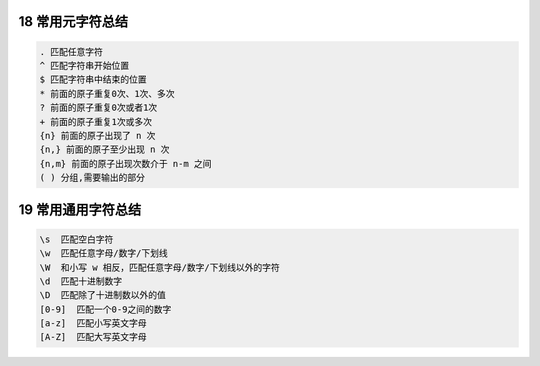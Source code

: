 
18 常用元字符总结
-----------------

.. code:: 

   . 匹配任意字符  
   ^ 匹配字符串开始位置 
   $ 匹配字符串中结束的位置 
   * 前面的原子重复0次、1次、多次 
   ? 前面的原子重复0次或者1次 
   + 前面的原子重复1次或多次
   {n} 前面的原子出现了 n 次
   {n,} 前面的原子至少出现 n 次
   {n,m} 前面的原子出现次数介于 n-m 之间
   ( ) 分组,需要输出的部分

.. _header-n1885:

19 常用通用字符总结
-------------------

.. code:: 

   \s  匹配空白字符 
   \w  匹配任意字母/数字/下划线 
   \W  和小写 w 相反，匹配任意字母/数字/下划线以外的字符
   \d  匹配十进制数字
   \D  匹配除了十进制数以外的值 
   [0-9]  匹配一个0-9之间的数字
   [a-z]  匹配小写英文字母
   [A-Z]  匹配大写英文字母

.. _header-n1887:
